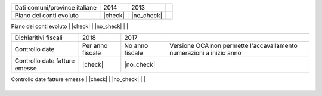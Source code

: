 +--------------------------------------+------------------+-----------------+-----------------------------------------------------------------------------+
| Description / Descrizione            | Odoo Italia      | OCA             | Notes / Note                                                                |
.. $if branch in '6.1'
+--------------------------------------+------------------+-----------------+-----------------------------------------------------------------------------+
| Coverage                             | |Codecov Status| | | OCA Codecov | |                                                                             |
.. $fi
.. $if branch in '7.0'
+--------------------------------------+------------------+-----------------+-----------------------------------------------------------------------------+
| Test compatibilità OCA e Odoo        | |no_check|       | |check|         | `Errore import decimal precision <https://github.com/OCA/OCB/issues/629>`__ |
.. $fi
.. $if branch not in '12.0'
+--------------------------------------+------------------+-----------------+-----------------------------------------------------------------------------+
| Ricerca per CAP, città e provincia   | |check|          | |no_check|      |                                                                             |
.. $fi
.. $if branch in '7.0'
+--------------------------------------+------------------+-----------------+-----------------------------------------------------------------------------+
| Province italiane e estere           | |check|          | |no_check|      |                                                                             |
.. $fi
+--------------------------------------+------------------+-----------------+-----------------------------------------------------------------------------+
| Dati comuni/province italiane        | 2014             | 2013            |                                                                             |
+--------------------------------------+------------------+-----------------+-----------------------------------------------------------------------------+
| Piano dei conti evoluto              | |check|          | |no_check|      |                                                                             |
+--------------------------------------+------------------+-----------------+-----------------------------------------------------------------------------+
| Codici IVA completi                  | |check|          | |no_check|      |                                                                             |
.. $if branch in '7.0' '8.0'
+--------------------------------------+------------------+-----------------+-----------------------------------------------------------------------------+
| Dichiaritivi fiscali                 | 2018             | 2017            |                                                                             |
+--------------------------------------+------------------+-----------------+-----------------------------------------------------------------------------+
| Controllo date                       | Per anno fiscale | No anno fiscale | Versione OCA non permette l'accavallamento numerazioni a inizio anno        |
+--------------------------------------+------------------+-----------------+-----------------------------------------------------------------------------+
| Controllo date fatture emesse        | |check|          | |no_check|      |                                                                             |
+--------------------------------------+------------------+-----------------+-----------------------------------------------------------------------------+
| FatturaPA                            | v1.2             | v1.1            |                                                                             |
.. $fi
.. $if branch not in '12.0'
+--------------------------------------+------------------+-----------------+-----------------------------------------------------------------------------+
| Validazione Codice Fiscale           | |check|          | |no_check|      |                                                                             |
.. $fi
+--------------------------------------+------------------+-----------------+-----------------------------------------------------------------------------+
